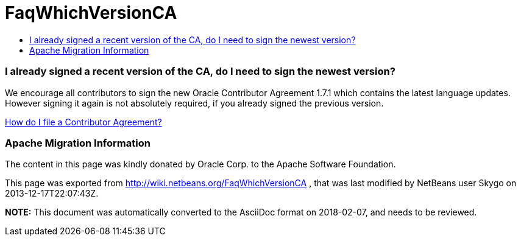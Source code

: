 // 
//     Licensed to the Apache Software Foundation (ASF) under one
//     or more contributor license agreements.  See the NOTICE file
//     distributed with this work for additional information
//     regarding copyright ownership.  The ASF licenses this file
//     to you under the Apache License, Version 2.0 (the
//     "License"); you may not use this file except in compliance
//     with the License.  You may obtain a copy of the License at
// 
//       http://www.apache.org/licenses/LICENSE-2.0
// 
//     Unless required by applicable law or agreed to in writing,
//     software distributed under the License is distributed on an
//     "AS IS" BASIS, WITHOUT WARRANTIES OR CONDITIONS OF ANY
//     KIND, either express or implied.  See the License for the
//     specific language governing permissions and limitations
//     under the License.
//

= FaqWhichVersionCA
:jbake-type: wiki
:jbake-tags: wiki, devfaq, needsreview
:jbake-status: published
:keywords: Apache NetBeans wiki FaqWhichVersionCA
:description: Apache NetBeans wiki FaqWhichVersionCA
:toc: left
:toc-title:
:syntax: true

=== I already signed a recent version of the CA, do I need to sign the newest version?

We encourage all contributors to sign the new Oracle Contributor Agreement 1.7.1 which contains the latest language updates. However signing it again is not absolutely required, if you already signed the previous version.

link:FaqHowDoIFileACA.asciidoc[How do I file a Contributor Agreement?]

=== Apache Migration Information

The content in this page was kindly donated by Oracle Corp. to the
Apache Software Foundation.

This page was exported from link:http://wiki.netbeans.org/FaqWhichVersionCA[http://wiki.netbeans.org/FaqWhichVersionCA] , 
that was last modified by NetBeans user Skygo 
on 2013-12-17T22:07:43Z.


*NOTE:* This document was automatically converted to the AsciiDoc format on 2018-02-07, and needs to be reviewed.
